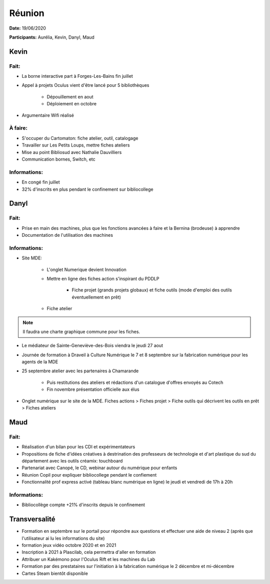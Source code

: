 Réunion
=======

**Date:** 19/06/2020

**Participants:** Aurélia, Kevin, Danyl, Maud

Kevin
-----

Fait:
^^^^^
- La borne interactive part à Forges-Les-Bains fin juillet
- Appel à projets Oculus vient d'être lancé pour 5 bibliothèques

   - Dépouillement en aout
   - Déploiement en octobre
   
- Argumentaire Wifi réalisé

À faire:
^^^^^^^^
- S'occuper du Cartomaton: fiche atelier, outil, catalogage
- Travailler sur Les Petits Loups, mettre fiches ateliers
- Mise au point Bibliosud avec Nathalie Dauvilliers
- Communication bornes, Switch, etc

Informations:
^^^^^^^^^^^^^
- En congé fin juillet
- 32% d'inscrits en plus pendant le confinement sur bibliocollege


Danyl
-----

Fait:
^^^^^

- Prise en main des machines, plus que les fonctions avancées à faire et la Bernina (brodeuse) à apprendre
- Documentation de l'utilisation des machines

Informations:
^^^^^^^^^^^^^

- Site MDE:

   - L'onglet Numerique devient Innovation
   - Mettre en ligne des fiches action s'inspirant du PDDLP
   
      - Fiche projet (grands projets globaux) et fiche outils (mode d'emploi des outils éventuellement en prêt)
   
   - Fiche atelier

.. note:: Il faudra une charte graphique commune pour les fiches.

- Le médiateur de Sainte-Geneviève-des-Bois viendra le jeudi 27 aout
- Journée de formation à Draveil à Culture Numérique le 7 et 8 septembre sur la fabrication numérique pour les agents de la MDE
- 25 septembre atelier avec les partenaires à Chamarande

   - Puis restitutions des ateliers et rédactions d'un catalogue d'offres envoyés au Cotech
   - Fin novembre présentation officielle aux élus

- Onglet numérique sur le site de la MDE. Fiches actions > Fiches projet > Fiche outils qui décrivent les outils en prêt > Fiches ateliers

Maud
----

Fait:
^^^^^

- Réalisation d'un bilan pour les CDI et expérimentateurs
- Propositions de fiche d'idées créatives à destrination des professeurs de technologie et d'art plastique du sud du département avec les outils créamix: touchboard
- Partenariat avec Canopé, le CD, webinar autour du numérique pour enfants
- Réunion Copil pour expliquer bibliocollege pendant le confiement
- Fonctionnalité prof express activé (tableau blanc numérique en ligne) le jeudi et vendredi de 17h à 20h

Informations:
^^^^^^^^^^^^^

- Bibliocollège compte +21% d'inscrits depuis le confinement

Transversalité
--------------

- Formation en septembre sur le portail pour répondre aux questions et effectuer une aide de niveau 2 (après que l'utilisateur ai lu les informations du site)
- formation jeux vidéo octobre 2020 et en 2021
- Inscription à 2021 à Plascilab, cela permettra d'aller en formation
- Attribuer un Kakémono pour l'Oculus Rift et les machines du Lab
- Formation par des prestataires sur l'initiation à la fabrication numérique le 2 décembre et mi-décembre
- Cartes Steam bientôt disponible
